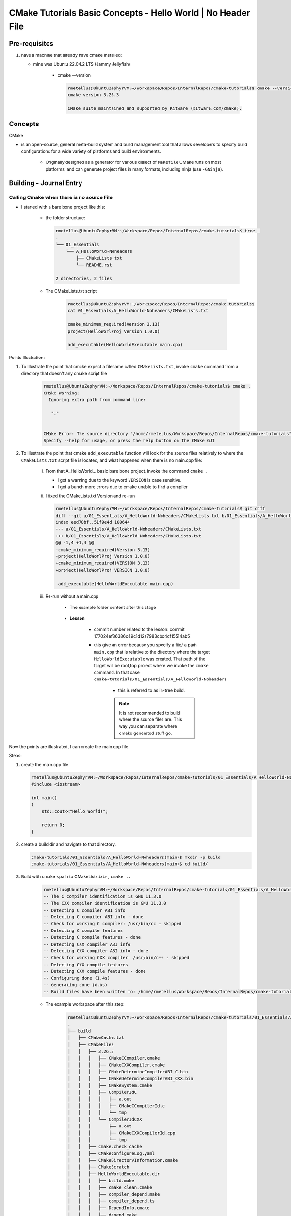 ####################################################################
CMake Tutorials Basic Concepts - Hello World | No Header File
####################################################################



********************
Pre-requisites
********************

1. have a machine that already have cmake installed:

   * mine was Ubuntu 22.04.2 LTS (Jammy Jellyfish)
   
      * cmake --version
   
        .. code-block:: console
           
           rmetellus@UbuntuZephyrVM:~/Workspace/Repos/InternalRepos/cmake-tutorials$ cmake --version
           cmake version 3.26.3
           
           CMake suite maintained and supported by Kitware (kitware.com/cmake).

*************
Concepts
*************

CMake 

* is an open-source, general meta-build system and build management tool that 
  allows developers to specify build configurations for a wide variety of 
  platforms and build environments.

    * Originally designed as a generator for various dialect of ``Makefile``
      CMake runs on most platforms, and can generate project files 
      in many formats, including ninja (use ``-GNinja``).

           

*******************************
Building - Journal Entry
*******************************

Calling Cmake when there is no source File
===============================================

* I started with a bare bone project like this:
   
   * the folder structure:

     .. code-block:: console
  
        rmetellus@UbuntuZephyrVM:~/Workspace/Repos/InternalRepos/cmake-tutorials$ tree .
        .
        └── 01_Essentials
            └── A_HelloWorld-Noheaders
                ├── CMakeLists.txt
                └── README.rst
        
        2 directories, 2 files

   * The CMakeLists.txt script:

      .. code-block:: console

         rmetellus@UbuntuZephyrVM:~/Workspace/Repos/InternalRepos/cmake-tutorials$ 
         cat 01_Essentials/A_HelloWorld-Noheaders/CMakeLists.txt 

         cmake_minimum_required(Version 3.13)
         project(HelloWorlProj Version 1.0.0)
         
         add_executable(HelloWorldExecutable main.cpp)
         
Points Illustration:

1. To Illustrate the point that cmake expect a filename called ``CMakeLists.txt``,
   invoke ``cmake`` command from a directory that doesn't any cmake script file

    .. code-block:: console

       rmetellus@UbuntuZephyrVM:~/Workspace/Repos/InternalRepos/cmake-tutorials$ cmake .
       CMake Warning:
         Ignoring extra path from command line:
       
          "."
       
       
       CMake Error: The source directory "/home/rmetellus/Workspace/Repos/InternalRepos/cmake-tutorials" does not appear to contain CMakeLists.txt.
       Specify --help for usage, or press the help button on the CMake GUI
     
2. To Illustrate the point that cmake ``add_executable`` function will look for the
   source files relatively to where the ``CMakeLists.txt`` script file is located, and what
   happened when there is no main.cpp file:

    i. From that A_HelloWorld... basic bare bone project, invoke the command ``cmake .``
 
       * I got a warning due to the keyword ``VERSION`` is case sensitive.
       * I got a bunch more errors due to cmake unable to find a compiler
       
       .. collapse:: show/hide errors and warning log
 
          .. code-block:: console
             
             rmetellus@UbuntuZephyrVM:~/Workspace/Repos/InternalRepos/cmake-tutorials/01_Essentials/A_HelloWorld-Noheaders$ cmake .
             CMake Error at CMakeLists.txt:1 (cmake_minimum_required):
               cmake_minimum_required called with unknown argument "Version".
             
             
             CMake Warning (dev) at CMakeLists.txt:2 (project):
               cmake_minimum_required() should be called prior to this top-level project()
               call.  Please see the cmake-commands(7) manual for usage documentation of
               both commands.
             This warning is for project developers.  Use -Wno-dev to suppress it.
             
             CMake Error: Could not find cmake module file: CMakeDetermineVersionCompiler.cmake
             CMake Error: Error required internal CMake variable not set, cmake may not be built correctly.
             Missing variable is:
             CMAKE_Version_COMPILER_ENV_VAR
             CMake Error: Error required internal CMake variable not set, cmake may not be built correctly.
             Missing variable is:
             CMAKE_Version_COMPILER
             CMake Error: Could not find cmake module file: /home/rmetellus/Workspace/Repos/InternalRepos/cmake-tutorials/01_Essentials/A_HelloWorld-Noheaders/CMakeFiles/3.26.3/CMakeVersionCompiler.cmake
             CMake Error: Could not find cmake module file: CMakeDetermine1.0.0Compiler.cmake
             CMake Error: Error required internal CMake variable not set, cmake may not be built correctly.
             Missing variable is:
             CMAKE_1.0.0_COMPILER_ENV_VAR
             CMake Error: Error required internal CMake variable not set, cmake may not be built correctly.
             Missing variable is:
             CMAKE_1.0.0_COMPILER
             CMake Error: Could not find cmake module file: /home/rmetellus/Workspace/Repos/InternalRepos/cmake-tutorials/01_Essentials/A_HelloWorld-Noheaders/CMakeFiles/3.26.3/CMake1.0.0Compiler.cmake
             CMake Error at CMakeLists.txt:2 (project):
               No CMAKE_Version_COMPILER could be found.
             
               Tell CMake where to find the compiler by setting the CMake cache entry
               CMAKE_Version_COMPILER to the full path to the compiler, or to the compiler
               name if it is in the PATH.
             
             
             CMake Error: Could not find cmake module file: CMakeVersionInformation.cmake
             CMake Error at CMakeLists.txt:2 (project):
               No CMAKE_1.0.0_COMPILER could be found.
             
               Tell CMake where to find the compiler by setting the CMake cache entry
               CMAKE_1.0.0_COMPILER to the full path to the compiler, or to the compiler
               name if it is in the PATH.
             
             
             CMake Error: Could not find cmake module file: CMake1.0.0Information.cmake
             CMake Error: CMAKE_Version_COMPILER not set, after EnableLanguage
             CMake Error: CMAKE_1.0.0_COMPILER not set, after EnableLanguage
             -- Configuring incomplete, errors occurred!

    #. I fixed the CMakeLists.txt Version and re-run
      
       .. code-block:: console
          
          rmetellus@UbuntuZephyrVM:~/Workspace/Repos/InternalRepos/cmake-tutorials$ git diff
          diff --git a/01_Essentials/A_HelloWorld-Noheaders/CMakeLists.txt b/01_Essentials/A_HelloWorld-Noheaders/CMakeLists.txt
          index eed78bf..51f9e4d 100644
          --- a/01_Essentials/A_HelloWorld-Noheaders/CMakeLists.txt
          +++ b/01_Essentials/A_HelloWorld-Noheaders/CMakeLists.txt
          @@ -1,4 +1,4 @@
          -cmake_minimum_required(Version 3.13)
          -project(HelloWorlProj Version 1.0.0)
          +cmake_minimum_required(VERSION 3.13)
          +project(HelloWorlProj VERSION 1.0.0)
           
           add_executable(HelloWorldExecutable main.cpp)
    
    #. Re-run without a main.cpp
      
        .. collapse:: show/hide error message
           
           .. code-block:: console
              
              rmetellus@UbuntuZephyrVM:~/Workspace/Repos/InternalRepos/cmake-tutorials$ git status
              On branch main
              
              No commits yet
              
              Changes to be committed:
                (use "git rm --cached <file>..." to unstage)
                      new file:   01_Essentials/A_HelloWorld-Noheaders/CMakeCache.txt
                      new file:   01_Essentials/A_HelloWorld-Noheaders/CMakeLists.txt
                      new file:   01_Essentials/A_HelloWorld-Noheaders/README.rst
              
              Changes not staged for commit:
                (use "git add <file>..." to update what will be committed)
                (use "git restore <file>..." to discard changes in working directory)
                      modified:   01_Essentials/A_HelloWorld-Noheaders/CMakeLists.txt
              
              rmetellus@UbuntuZephyrVM:~/Workspace/Repos/InternalRepos/cmake-tutorials$ git diff
              diff --git a/01_Essentials/A_HelloWorld-Noheaders/CMakeLists.txt b/01_Essentials/A_HelloWorld-Noheaders/CMakeLists.txt
              index eed78bf..51f9e4d 100644
              --- a/01_Essentials/A_HelloWorld-Noheaders/CMakeLists.txt
              +++ b/01_Essentials/A_HelloWorld-Noheaders/CMakeLists.txt
              @@ -1,4 +1,4 @@
              -cmake_minimum_required(Version 3.13)
              -project(HelloWorlProj Version 1.0.0)
              +cmake_minimum_required(VERSION 3.13)
              +project(HelloWorlProj VERSION 1.0.0)
               
               add_executable(HelloWorldExecutable main.cpp)
              rmetellus@UbuntuZephyrVM:~/Workspace/Repos/InternalRepos/cmake-tutorials$ cd 01_Essentials/A_HelloWorld-Noheaders/
              rmetellus@UbuntuZephyrVM:~/Workspace/Repos/InternalRepos/cmake-tutorials/01_Essentials/A_HelloWorld-Noheaders$ ls -la
              total 28
              drwxrwxr-x 2 rmetellus rmetellus 4096 Apr 25 16:35 .
              drwxrwxr-x 3 rmetellus rmetellus 4096 Apr 25 15:30 ..
              -rw-rw-r-- 1 rmetellus rmetellus 4707 Apr 25 16:28 CMakeCache.txt
              -rw-rw-r-- 1 rmetellus rmetellus  121 Apr 25 16:37 CMakeLists.txt
              -rw-rw-r-- 1 rmetellus rmetellus 7042 Apr 25 16:40 README.rst
              rmetellus@UbuntuZephyrVM:~/Workspace/Repos/InternalRepos/cmake-tutorials/01_Essentials/A_HelloWorld-Noheaders$ cmake .
              -- The C compiler identification is GNU 11.3.0
              -- The CXX compiler identification is GNU 11.3.0
              -- Detecting C compiler ABI info
              -- Detecting C compiler ABI info - done
              -- Check for working C compiler: /usr/bin/cc - skipped
              -- Detecting C compile features
              -- Detecting C compile features - done
              -- Detecting CXX compiler ABI info
              -- Detecting CXX compiler ABI info - done
              -- Check for working CXX compiler: /usr/bin/c++ - skipped
              -- Detecting CXX compile features
              -- Detecting CXX compile features - done
              -- Configuring done (2.0s)
              CMake Error at CMakeLists.txt:4 (add_executable):
                Cannot find source file:
              
                  main.cpp
              
                Tried extensions .c .C .c++ .cc .cpp .cxx .cu .mpp .m .M .mm .ixx .cppm .h
                .hh .h++ .hm .hpp .hxx .in .txx .f .F .for .f77 .f90 .f95 .f03 .hip .ispc
              
              
              CMake Error at CMakeLists.txt:4 (add_executable):
                No SOURCES given to target: HelloWorldExecutable
              
              
              CMake Generate step failed.  Build files cannot be regenerated correctly.
              rmetellus@UbuntuZephyrVM:~/Workspace/Repos/InternalRepos/cmake-tutorials/01_Essentials/A_HelloWorld-Noheaders$ 
      
        * The example folder content after this stage
       
            .. collapse:: show/hide folder content
               :open:
     
               .. code-block:: console
                  
                  rmetellus@UbuntuZephyrVM:~/Workspace/Repos/InternalRepos/cmake-tutorials/01_Essentials/A_HelloWorld-Noheaders$ tree -a .
                  .
                  ├── CMakeCache.txt
                  ├── CMakeFiles
                  │   ├── 3.26.3
                  │   │   ├── CMakeCCompiler.cmake
                  │   │   ├── CMakeCXXCompiler.cmake
                  │   │   ├── CMakeDetermineCompilerABI_C.bin
                  │   │   ├── CMakeDetermineCompilerABI_CXX.bin
                  │   │   ├── CMakeSystem.cmake
                  │   │   ├── CompilerIdC
                  │   │   │   ├── a.out
                  │   │   │   ├── CMakeCCompilerId.c
                  │   │   │   └── tmp
                  │   │   └── CompilerIdCXX
                  │   │       ├── a.out
                  │   │       ├── CMakeCXXCompilerId.cpp
                  │   │       └── tmp
                  │   ├── cmake.check_cache
                  │   ├── CMakeConfigureLog.yaml
                  │   ├── CMakeScratch
                  │   └── pkgRedirects
                  ├── CMakeLists.txt
                  └── README.rst
                  
                  8 directories, 14 files
                  rmetellus@UbuntuZephyrVM:~/Workspace/Repos/InternalRepos/cmake-tutorials/01_Essentials/A_HelloWorld-Noheaders$ ls -la
                  total 44
                  drwxrwxr-x 3 rmetellus rmetellus  4096 Apr 25 16:41 .
                  drwxrwxr-x 3 rmetellus rmetellus  4096 Apr 25 15:30 ..
                  -rw-rw-r-- 1 rmetellus rmetellus 14729 Apr 25 16:41 CMakeCache.txt
                  drwxrwxr-x 5 rmetellus rmetellus  4096 Apr 25 16:41 CMakeFiles
                  -rw-rw-r-- 1 rmetellus rmetellus   121 Apr 25 16:37 CMakeLists.txt
                  -rw-rw-r-- 1 rmetellus rmetellus 10735 Apr 25 16:46 README.rst
                  rmetellus@UbuntuZephyrVM:~/Workspace/Repos/InternalRepos/cmake-tutorials/01_Essentials/A_HelloWorld-Noheaders$ 
      
        * **Lesson**
     
           * commit number related to the lesson: commit 177024ef86386c49c1d12a7983cbc4cf15514ab5
     
           * this give an error because you specify a file/ a path ``main.cpp``  that 
             is relative to the directory where the target ``HelloWorldExecutable``
             was created. That path of the target will be root,top project where we 
             invoke the ``cmake`` command. In that case ``cmake-tutorials/01_Essentials/A_HelloWorld-Noheaders``
     
              * this is referred to as in-tree build. 
     
              .. note::
                 It is not recommended to build where the source files are. This way
                 you can separate where cmake generated stuff go. 


Now the points are illustrated, I can create the main.cpp file.

Steps:

#. create the main.cpp file
   
   .. code-block:: console
      
      rmetellus@UbuntuZephyrVM:~/Workspace/Repos/InternalRepos/cmake-tutorials/01_Essentials/A_HelloWorld-Noheaders(main)$ cat main.cpp
      #include <iostream>
      
      int main()
      {
          std::cout<<"Hello World!";
          
          return 0;
      }
      
#. create a build dir and navigate to that directory.
  
   .. code-block:: console

      cmake-tutorials/01_Essentials/A_HelloWorld-Noheaders(main)$ mkdir -p build
      cmake-tutorials/01_Essentials/A_HelloWorld-Noheaders(main)$ cd build/

#. Build with  cmake <path to CMakeLists.txt> , ``cmake ..``
    
    .. code-block:: console
       
       rmetellus@UbuntuZephyrVM:~/Workspace/Repos/InternalRepos/cmake-tutorials/01_Essentials/A_HelloWorld-Noheaders/build(main)$ cmake ..
       -- The C compiler identification is GNU 11.3.0
       -- The CXX compiler identification is GNU 11.3.0
       -- Detecting C compiler ABI info
       -- Detecting C compiler ABI info - done
       -- Check for working C compiler: /usr/bin/cc - skipped
       -- Detecting C compile features
       -- Detecting C compile features - done
       -- Detecting CXX compiler ABI info
       -- Detecting CXX compiler ABI info - done
       -- Check for working CXX compiler: /usr/bin/c++ - skipped
       -- Detecting CXX compile features
       -- Detecting CXX compile features - done
       -- Configuring done (1.4s)
       -- Generating done (0.0s)
       -- Build files have been written to: /home/rmetellus/Workspace/Repos/InternalRepos/cmake-tutorials/01_Essentials/A_HelloWorld-Noheaders/build

    * The example workspace after this step:

        .. code-block:: console

           rmetellus@UbuntuZephyrVM:~/Workspace/Repos/InternalRepos/cmake-tutorials/01_Essentials/A_HelloWorld-Noheaders(main)$ tree -a .
           .
           ├── build
           │   ├── CMakeCache.txt
           │   ├── CMakeFiles
           │   │   ├── 3.26.3
           │   │   │   ├── CMakeCCompiler.cmake
           │   │   │   ├── CMakeCXXCompiler.cmake
           │   │   │   ├── CMakeDetermineCompilerABI_C.bin
           │   │   │   ├── CMakeDetermineCompilerABI_CXX.bin
           │   │   │   ├── CMakeSystem.cmake
           │   │   │   ├── CompilerIdC
           │   │   │   │   ├── a.out
           │   │   │   │   ├── CMakeCCompilerId.c
           │   │   │   │   └── tmp
           │   │   │   └── CompilerIdCXX
           │   │   │       ├── a.out
           │   │   │       ├── CMakeCXXCompilerId.cpp
           │   │   │       └── tmp
           │   │   ├── cmake.check_cache
           │   │   ├── CMakeConfigureLog.yaml
           │   │   ├── CMakeDirectoryInformation.cmake
           │   │   ├── CMakeScratch
           │   │   ├── HelloWorldExecutable.dir
           │   │   │   ├── build.make
           │   │   │   ├── cmake_clean.cmake
           │   │   │   ├── compiler_depend.make
           │   │   │   ├── compiler_depend.ts
           │   │   │   ├── DependInfo.cmake
           │   │   │   ├── depend.make
           │   │   │   ├── flags.make
           │   │   │   ├── link.txt
           │   │   │   └── progress.make
           │   │   ├── Makefile2
           │   │   ├── Makefile.cmake
           │   │   ├── pkgRedirects
           │   │   ├── progress.marks
           │   │   └── TargetDirectories.txt
           │   ├── cmake_install.cmake
           │   └── Makefile
           ├── CMakeLists.txt
           ├── main.cpp
           └── README.rst
           
           10 directories, 31 files
           
           rmetellus@UbuntuZephyrVM:~/Workspace/Repos/InternalRepos/cmake-tutorials/01_Essentials/A_HelloWorld-Noheaders(main)$ git status
           On branch main
           Changes not staged for commit:
             (use "git add/rm <file>..." to update what will be committed)
             (use "git restore <file>..." to discard changes in working directory)
                   deleted:    CMakeCache.txt
                   modified:   README.rst
           
           Untracked files:
             (use "git add <file>..." to include in what will be committed)
                   build/
                   main.cpp
           
           no changes added to commit (use "git add" and/or "git commit -a")
           rmetellus@UbuntuZephyrVM:~/Workspace/Repos/InternalRepos/cmake-tutorials/01_Essentials/A_HelloWorld-Noheaders(main)$ 
           